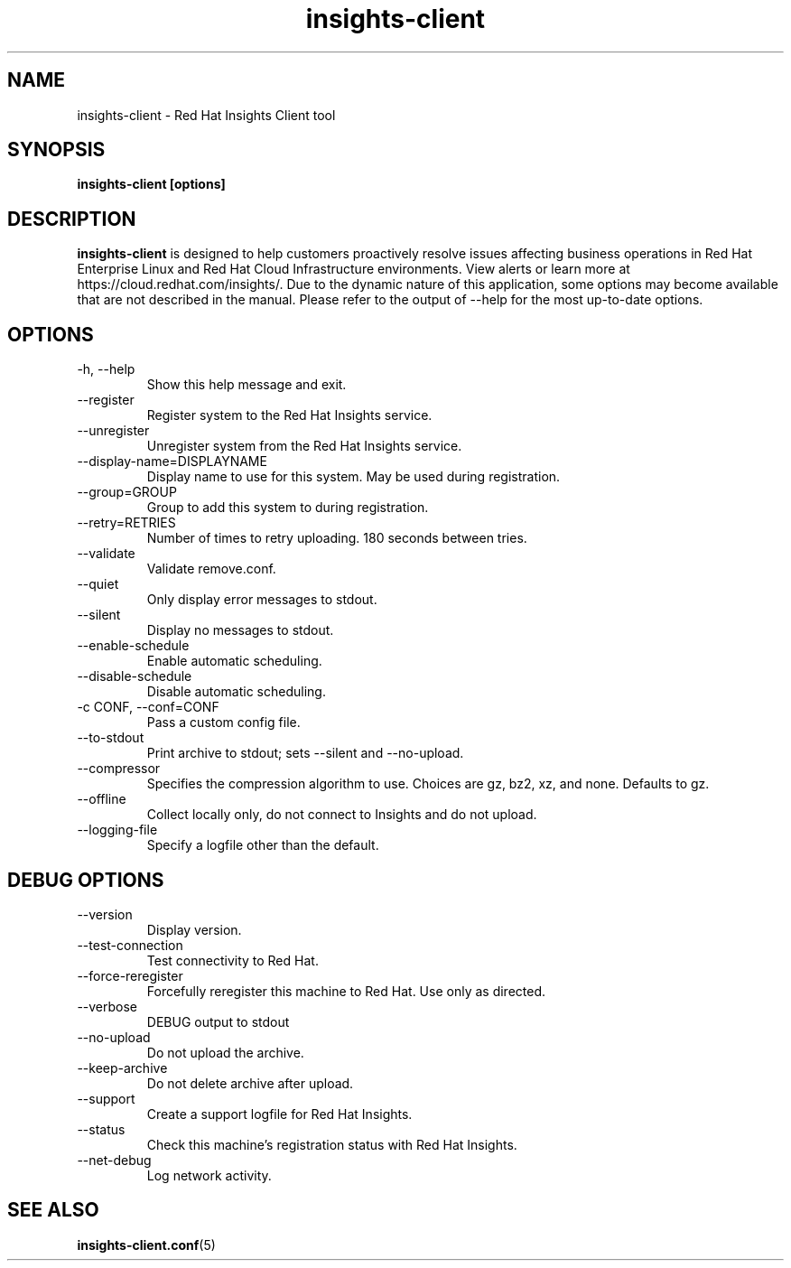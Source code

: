 .\" insights-client - Red Hat Insights
.TH "insights-client" "8" "" "Red Hat Insights" ""
.SH "NAME"
insights\-client \- Red Hat Insights Client tool

.SH "SYNOPSIS"
.B insights-client [options]
.SH "DESCRIPTION"
\fBinsights\-client\fP is designed to help customers proactively resolve issues affecting business operations in Red Hat Enterprise Linux and Red Hat Cloud Infrastructure environments. View alerts or learn more at https://cloud.redhat.com/insights/.  Due to the dynamic nature of this application, some options may become available that are not described in the manual.  Please refer to the output of --help for the most up-to-date options.


.SH "OPTIONS"
.IP "-h, --help"
Show this help message and exit.
.IP "--register"
Register system to the Red Hat Insights service.
.IP "--unregister"
Unregister system from the Red Hat Insights service.
.IP "--display-name=DISPLAYNAME"
Display name to use for this system. May be used during registration.
.IP "--group=GROUP"
Group to add this system to during registration.
.IP "--retry=RETRIES"
Number of times to retry uploading. 180 seconds between tries.
.IP "--validate"
Validate remove.conf.
.IP "--quiet"
Only display error messages to stdout.
.IP "--silent"
Display no messages to stdout.
.IP "--enable-schedule"
Enable automatic scheduling.
.IP "--disable-schedule"
Disable automatic scheduling.
.IP "-c CONF, --conf=CONF"
Pass a custom config file.
.IP "--to-stdout"
Print archive to stdout; sets --silent and --no-upload.
.IP "--compressor"
Specifies the compression algorithm to use. Choices are gz, bz2, xz, and none. Defaults to gz.
.IP "--offline"
Collect locally only, do not connect to Insights and do not upload.
.IP "--logging-file"
Specify a logfile other than the default.

.SH "DEBUG OPTIONS"
.IP "--version"
Display version.
.IP "--test-connection"
Test connectivity to Red Hat.
.IP "--force-reregister"
Forcefully reregister this machine to Red Hat.  Use only as directed.
.IP "--verbose"
DEBUG output to stdout
.IP "--no-upload"
Do not upload the archive.
.IP "--keep-archive"
Do not delete archive after upload.
.IP "--support"
Create a support logfile for Red Hat Insights.
.IP "--status"
Check this machine's registration status with Red Hat Insights.
.IP "--net-debug"
Log network activity.

.SH "SEE ALSO"
.BR insights-client.conf (5)

\&
